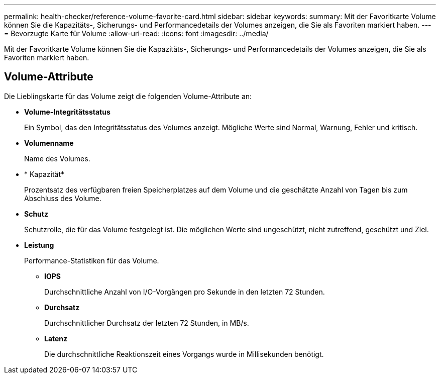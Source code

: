---
permalink: health-checker/reference-volume-favorite-card.html 
sidebar: sidebar 
keywords:  
summary: Mit der Favoritkarte Volume können Sie die Kapazitäts-, Sicherungs- und Performancedetails der Volumes anzeigen, die Sie als Favoriten markiert haben. 
---
= Bevorzugte Karte für Volume
:allow-uri-read: 
:icons: font
:imagesdir: ../media/


[role="lead"]
Mit der Favoritkarte Volume können Sie die Kapazitäts-, Sicherungs- und Performancedetails der Volumes anzeigen, die Sie als Favoriten markiert haben.



== Volume-Attribute

Die Lieblingskarte für das Volume zeigt die folgenden Volume-Attribute an:

* *Volume-Integritätsstatus*
+
Ein Symbol, das den Integritätsstatus des Volumes anzeigt. Mögliche Werte sind Normal, Warnung, Fehler und kritisch.

* *Volumenname*
+
Name des Volumes.

* * Kapazität*
+
Prozentsatz des verfügbaren freien Speicherplatzes auf dem Volume und die geschätzte Anzahl von Tagen bis zum Abschluss des Volume.

* *Schutz*
+
Schutzrolle, die für das Volume festgelegt ist. Die möglichen Werte sind ungeschützt, nicht zutreffend, geschützt und Ziel.

* *Leistung*
+
Performance-Statistiken für das Volume.

+
** *IOPS*
+
Durchschnittliche Anzahl von I/O-Vorgängen pro Sekunde in den letzten 72 Stunden.

** *Durchsatz*
+
Durchschnittlicher Durchsatz der letzten 72 Stunden, in MB/s.

** *Latenz*
+
Die durchschnittliche Reaktionszeit eines Vorgangs wurde in Millisekunden benötigt.




